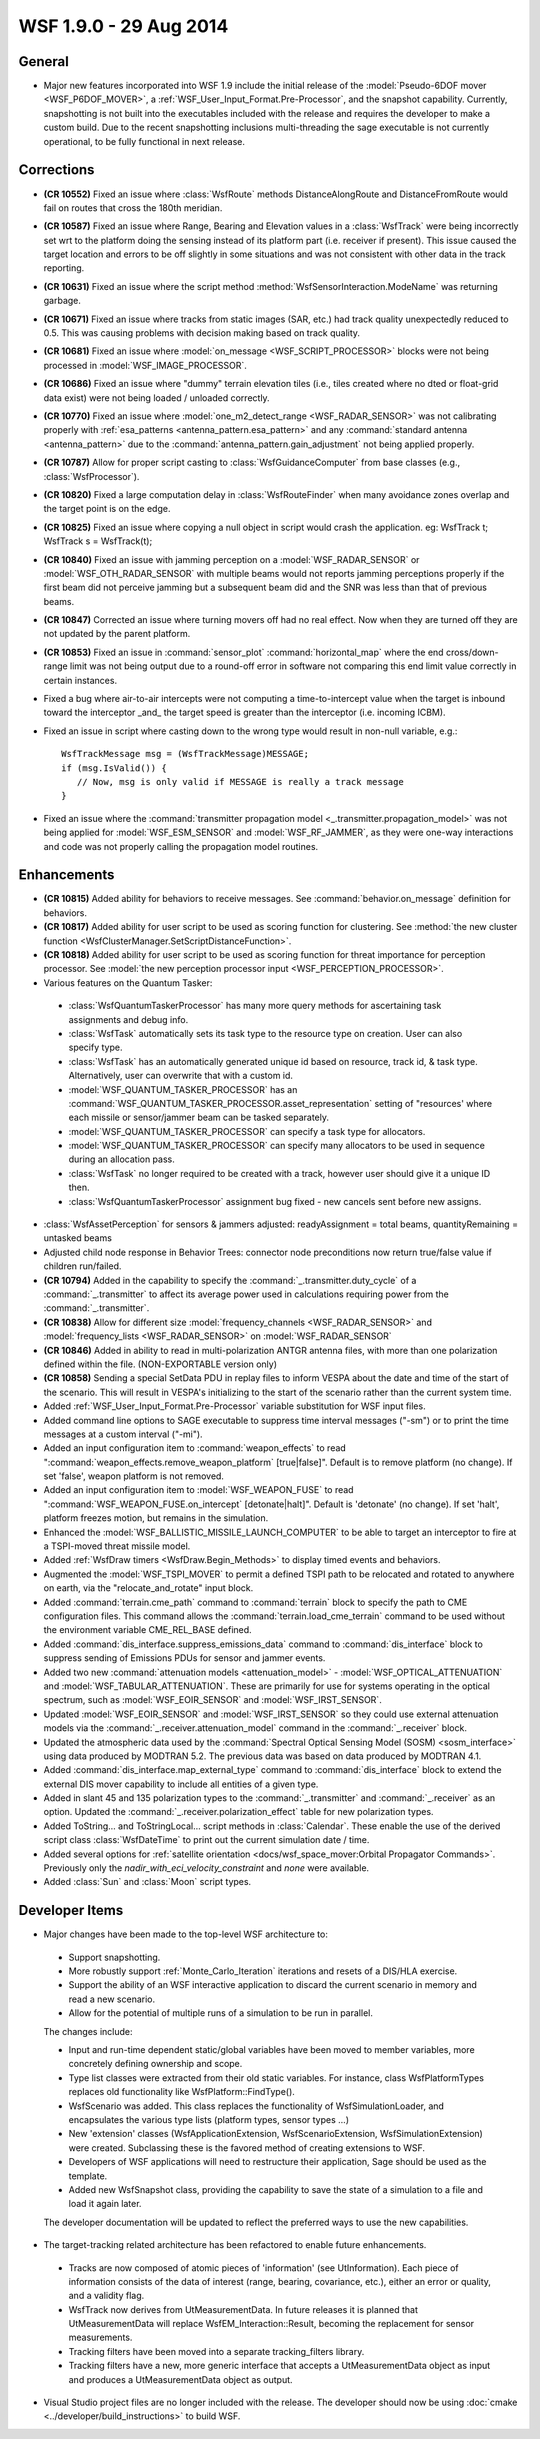.. ****************************************************************************
.. CUI
..
.. The Advanced Framework for Simulation, Integration, and Modeling (AFSIM)
..
.. The use, dissemination or disclosure of data in this file is subject to
.. limitation or restriction. See accompanying README and LICENSE for details.
.. ****************************************************************************

.. _wsf_1.9.0:

WSF 1.9.0 - 29 Aug 2014
-----------------------

General
=======

* Major new features incorporated into WSF 1.9 include the initial release of the :model:`Pseudo-6DOF mover <WSF_P6DOF_MOVER>`, a :ref:`WSF_User_Input_Format.Pre-Processor`, and the snapshot capability.  Currently, snapshotting is not built into the executables included with the release and requires the developer to make a custom build. Due to the recent snapshotting inclusions multi-threading the sage executable is not currently operational, to be fully functional in next release.

Corrections
===========

* **(CR 10552)** Fixed an issue where :class:`WsfRoute` methods DistanceAlongRoute and DistanceFromRoute would fail on routes that cross the 180th meridian.
* **(CR 10587)** Fixed an issue where Range, Bearing and Elevation values in a :class:`WsfTrack` were being incorrectly set wrt to the platform doing the sensing instead of its platform part (i.e. receiver if present). This issue caused the target location and errors to be off slightly in some situations and was not consistent with other data in the track reporting.
* **(CR 10631)** Fixed an issue where the script method :method:`WsfSensorInteraction.ModeName` was returning garbage.
* **(CR 10671)** Fixed an issue where tracks from static images (SAR, etc.) had track quality unexpectedly reduced to 0.5.  This was causing problems with decision making based on track quality.
* **(CR 10681)** Fixed an issue where :model:`on_message <WSF_SCRIPT_PROCESSOR>` blocks were not being processed in :model:`WSF_IMAGE_PROCESSOR`.
* **(CR 10686)** Fixed an issue where "dummy" terrain elevation tiles (i.e., tiles created where no dted or float-grid data exist) were not being loaded / unloaded correctly.
* **(CR 10770)** Fixed an issue where :model:`one_m2_detect_range <WSF_RADAR_SENSOR>` was not calibrating properly with :ref:`esa_patterns <antenna_pattern.esa_pattern>` and any :command:`standard antenna <antenna_pattern>` due to the :command:`antenna_pattern.gain_adjustment` not being applied properly.
* **(CR 10787)** Allow for proper script casting to :class:`WsfGuidanceComputer` from base classes (e.g., :class:`WsfProcessor`).
* **(CR 10820)** Fixed a large computation delay in :class:`WsfRouteFinder` when many avoidance zones overlap and the target point is on the edge.
* **(CR 10825)** Fixed an issue where copying a null object in script would crash the application.  eg:  WsfTrack t; WsfTrack s = WsfTrack(t);
* **(CR 10840)** Fixed an issue with jamming perception on a :model:`WSF_RADAR_SENSOR` or :model:`WSF_OTH_RADAR_SENSOR` with multiple beams would not reports jamming perceptions properly if the first beam did not perceive jamming but a subsequent beam did and the SNR was less than that of previous beams.
* **(CR 10847)** Corrected an issue where turning movers off had no real effect.  Now when they are turned off they are not updated by the parent platform.
* **(CR 10853)** Fixed an issue in :command:`sensor_plot` :command:`horizontal_map` where the end cross/down-range limit was not being output due to a round-off error in software not  comparing this end limit value correctly in certain instances.
* Fixed a bug where air-to-air intercepts were not computing a time-to-intercept value when the target is inbound  toward the interceptor _and_ the target speed is greater than the interceptor (i.e. incoming ICBM).
* Fixed an issue in script where casting down to the wrong type would result in non-null variable, e.g.:
  ::

   WsfTrackMessage msg = (WsfTrackMessage)MESSAGE;
   if (msg.IsValid()) {
      // Now, msg is only valid if MESSAGE is really a track message
   }
* Fixed an issue where the :command:`transmitter propagation model <_.transmitter.propagation_model>` was not being applied for :model:`WSF_ESM_SENSOR` and :model:`WSF_RF_JAMMER`, as they were one-way interactions and code was not properly calling the propagation model routines.

Enhancements
============

* **(CR 10815)** Added ability for behaviors to receive messages. See :command:`behavior.on_message` definition for behaviors.
* **(CR 10817)** Added ability for user script to be used as scoring function for clustering.  See :method:`the new cluster function <WsfClusterManager.SetScriptDistanceFunction>`.
* **(CR 10818)** Added ability for user script to be used as scoring function for threat importance for perception processor.  See :model:`the new perception processor input <WSF_PERCEPTION_PROCESSOR>`.
* Various features on the Quantum Tasker:

 * :class:`WsfQuantumTaskerProcessor` has many more query methods for ascertaining task assignments and debug info.
 * :class:`WsfTask` automatically sets its task type to the resource type on creation.  User can also specify type.
 * :class:`WsfTask` has an automatically generated unique id based on resource, track id, & task type. Alternatively, user can overwrite that with a custom id.
 * :model:`WSF_QUANTUM_TASKER_PROCESSOR` has an :command:`WSF_QUANTUM_TASKER_PROCESSOR.asset_representation` setting of "resources' where each missile or sensor/jammer beam can be tasked separately.
 * :model:`WSF_QUANTUM_TASKER_PROCESSOR` can specify a task type for allocators.
 * :model:`WSF_QUANTUM_TASKER_PROCESSOR` can specify many allocators to be used in   sequence during an allocation pass.
 * :class:`WsfTask` no longer required to be created with a track, however user should give it a unique ID then.
 * :class:`WsfQuantumTaskerProcessor` assignment bug fixed - new cancels sent before new assigns.

* :class:`WsfAssetPerception` for sensors & jammers adjusted: readyAssignment = total beams, quantityRemaining = untasked beams
* Adjusted child node response in Behavior Trees: connector node preconditions now return true/false value if children run/failed.
* **(CR 10794)** Added in the capability to specify the :command:`_.transmitter.duty_cycle` of a :command:`_.transmitter` to affect its average power used in calculations requiring power from the :command:`_.transmitter`.
* **(CR 10838)** Allow for different size :model:`frequency_channels <WSF_RADAR_SENSOR>` and :model:`frequency_lists <WSF_RADAR_SENSOR>`  on :model:`WSF_RADAR_SENSOR`
* **(CR 10846)** Added in ability to read in multi-polarization ANTGR antenna files, with more than one polarization defined within the file. (NON-EXPORTABLE version only)
* **(CR 10858)** Sending a special SetData PDU in replay files to inform VESPA about the date and time of the start of the scenario.  This will result in VESPA's initializing to the start of the scenario rather than the current system time.
* Added :ref:`WSF_User_Input_Format.Pre-Processor` variable substitution for WSF input files.
* Added command line options to SAGE executable to suppress time interval messages ("-sm") or to print the time messages at  a custom interval ("-mi").
* Added an input configuration item to :command:`weapon_effects` to read ":command:`weapon_effects.remove_weapon_platform` [true|false]".  Default is to remove platform (no change).  If set 'false', weapon platform is not removed.
* Added an input configuration item to :model:`WSF_WEAPON_FUSE` to read ":command:`WSF_WEAPON_FUSE.on_intercept` [detonate|halt]".  Default is 'detonate' (no change).  If set 'halt', platform freezes motion, but remains in the simulation.
* Enhanced the :model:`WSF_BALLISTIC_MISSILE_LAUNCH_COMPUTER` to be able to target an interceptor to fire at a TSPI-moved threat missile model.
* Added :ref:`WsfDraw timers <WsfDraw.Begin_Methods>` to display timed events and behaviors.
* Augmented the :model:`WSF_TSPI_MOVER` to permit a defined TSPI path to be relocated and rotated to anywhere on earth, via the "relocate_and_rotate" input block.
* Added :command:`terrain.cme_path` command to :command:`terrain` block to specify the path to CME configuration files. This command allows the :command:`terrain.load_cme_terrain` command to be used without the environment variable CME_REL_BASE defined.
* Added :command:`dis_interface.suppress_emissions_data` command to :command:`dis_interface` block to suppress sending of Emissions PDUs for sensor and jammer events.
* Added two new :command:`attenuation models <attenuation_model>` - :model:`WSF_OPTICAL_ATTENUATION` and :model:`WSF_TABULAR_ATTENUATION`. These are primarily for use for systems operating in the optical spectrum, such as :model:`WSF_EOIR_SENSOR` and :model:`WSF_IRST_SENSOR`.
* Updated :model:`WSF_EOIR_SENSOR` and :model:`WSF_IRST_SENSOR` so they could use external attenuation models via the :command:`_.receiver.attenuation_model` command in the :command:`_.receiver` block.
* Updated the atmospheric data used by the :command:`Spectral Optical Sensing Model (SOSM) <sosm_interface>` using data produced by MODTRAN 5.2. The previous data was based on data produced by MODTRAN 4.1.
* Added :command:`dis_interface.map_external_type` command to :command:`dis_interface` block to extend the external DIS mover capability to include all entities of a given type.
* Added in slant 45 and 135 polarization types to the :command:`_.transmitter` and :command:`_.receiver` as an option. Updated the :command:`_.receiver.polarization_effect` table for new polarization types.
* Added ToString... and ToStringLocal... script methods in :class:`Calendar`.  These enable the use of the derived script class :class:`WsfDateTime` to print out the current simulation date / time.
* Added several options for :ref:`satellite orientation <docs/wsf_space_mover:Orbital Propagator Commands>`.  Previously only the *nadir_with_eci_velocity_constraint* and *none* were available.
* Added :class:`Sun` and :class:`Moon` script types.

Developer Items
===============

* Major changes have been made to the top-level WSF architecture to:

 * Support snapshotting.
 * More robustly support :ref:`Monte_Carlo_Iteration` iterations and resets of a DIS/HLA exercise.
 * Support the ability of an WSF interactive application to discard the current scenario in memory and read a new  scenario.
 * Allow for the potential of multiple runs of a simulation to be run in parallel.

 The changes include:

 * Input and run-time dependent static/global variables have been moved to member variables, more concretely defining ownership and scope.
 * Type list classes were extracted from their old static variables.  For instance, class WsfPlatformTypes replaces old functionality like WsfPlatform::FindType().
 * WsfScenario was added.  This class replaces the functionality of WsfSimulationLoader, and encapsulates the various type lists (platform types, sensor types ...)
 * New 'extension' classes (WsfApplicationExtension, WsfScenarioExtension, WsfSimulationExtension) were created. Subclassing these is the favored method of creating extensions to WSF.
 * Developers of WSF applications will need to restructure their application, Sage should be used as the template.
 * Added new WsfSnapshot class, providing the capability to save the state of a simulation to a file and load it
   again later.

 The developer documentation will be updated to reflect the preferred ways to use the new capabilities.

* The target-tracking related architecture has been refactored to enable future enhancements.

 * Tracks are now composed of atomic pieces of 'information' (see UtInformation).  Each piece of information consists of the data of interest (range, bearing, covariance, etc.), either an error or quality, and a validity flag.
 * WsfTrack now derives from UtMeasurementData.  In future releases it is planned that UtMeasurementData will replace WsfEM_Interaction::Result, becoming the replacement for sensor measurements.
 * Tracking filters have been moved into a separate tracking_filters library.
 * Tracking filters have a new, more generic interface that accepts a UtMeasurementData object as input and produces a UtMeasurementData object as output.

* Visual Studio project files are no longer included with the release.  The developer should now be using :doc:`cmake <../developer/build_instructions>` to build WSF.
